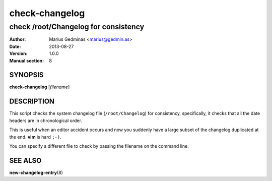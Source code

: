 ===============
check-changelog
===============

-------------------------------------
check /root/Changelog for consistency
-------------------------------------

:Author: Marius Gedminas <marius@gedmin.as>
:Date: 2013-08-27
:Version: 1.0.0
:Manual section: 8


SYNOPSIS
========

**check-changelog** [*filename*]


DESCRIPTION
===========

This script checks the system changelog file (``/root/Changelog``) for
consistency, specifically, it checks that all the date headers are in
chronological order.

This is useful when an editor accident occurs and now you suddenly have a
large subset of the changelog duplicated at the end.  **vim** is hard
``;-)``.

You can specify a different file to check by passing the filename on
the command line.


SEE ALSO
========

**new-changelog-entry**\ (8)
